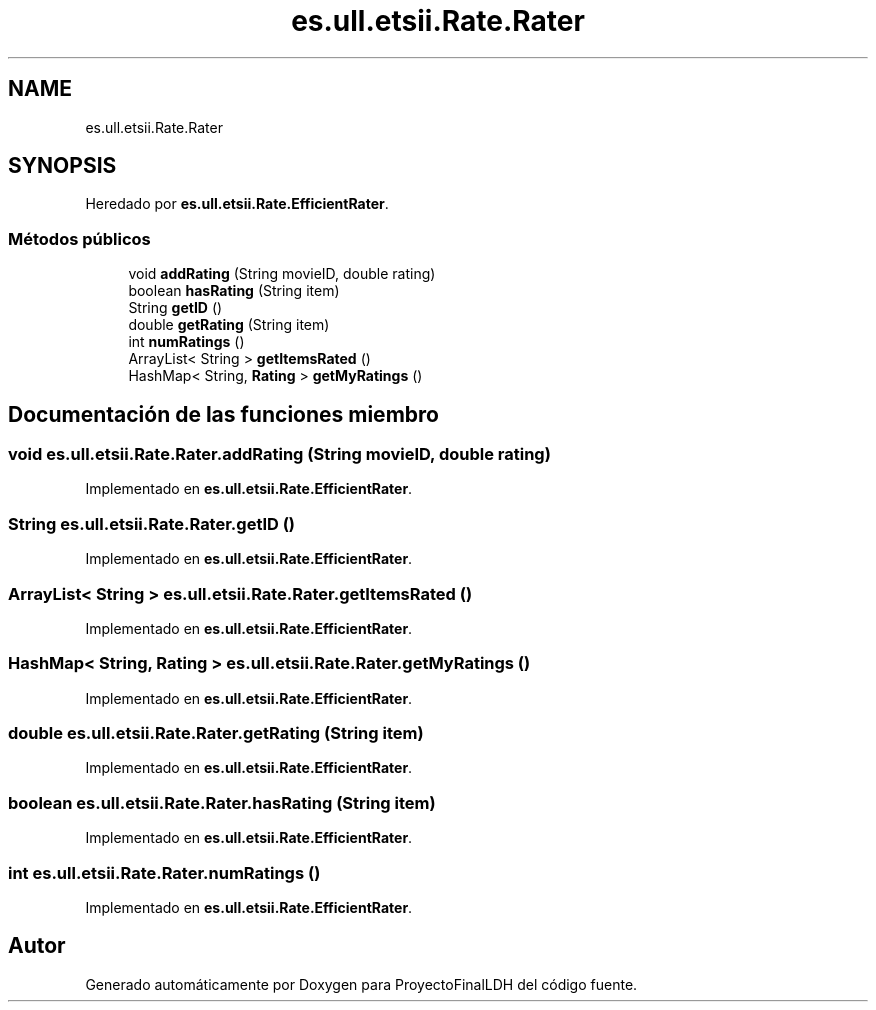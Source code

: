 .TH "es.ull.etsii.Rate.Rater" 3 "Miércoles, 4 de Enero de 2023" "Version 1.0" "ProyectoFinalLDH" \" -*- nroff -*-
.ad l
.nh
.SH NAME
es.ull.etsii.Rate.Rater
.SH SYNOPSIS
.br
.PP
.PP
Heredado por \fBes\&.ull\&.etsii\&.Rate\&.EfficientRater\fP\&.
.SS "Métodos públicos"

.in +1c
.ti -1c
.RI "void \fBaddRating\fP (String movieID, double rating)"
.br
.ti -1c
.RI "boolean \fBhasRating\fP (String item)"
.br
.ti -1c
.RI "String \fBgetID\fP ()"
.br
.ti -1c
.RI "double \fBgetRating\fP (String item)"
.br
.ti -1c
.RI "int \fBnumRatings\fP ()"
.br
.ti -1c
.RI "ArrayList< String > \fBgetItemsRated\fP ()"
.br
.ti -1c
.RI "HashMap< String, \fBRating\fP > \fBgetMyRatings\fP ()"
.br
.in -1c
.SH "Documentación de las funciones miembro"
.PP 
.SS "void es\&.ull\&.etsii\&.Rate\&.Rater\&.addRating (String movieID, double rating)"

.PP
Implementado en \fBes\&.ull\&.etsii\&.Rate\&.EfficientRater\fP\&.
.SS "String es\&.ull\&.etsii\&.Rate\&.Rater\&.getID ()"

.PP
Implementado en \fBes\&.ull\&.etsii\&.Rate\&.EfficientRater\fP\&.
.SS "ArrayList< String > es\&.ull\&.etsii\&.Rate\&.Rater\&.getItemsRated ()"

.PP
Implementado en \fBes\&.ull\&.etsii\&.Rate\&.EfficientRater\fP\&.
.SS "HashMap< String, \fBRating\fP > es\&.ull\&.etsii\&.Rate\&.Rater\&.getMyRatings ()"

.PP
Implementado en \fBes\&.ull\&.etsii\&.Rate\&.EfficientRater\fP\&.
.SS "double es\&.ull\&.etsii\&.Rate\&.Rater\&.getRating (String item)"

.PP
Implementado en \fBes\&.ull\&.etsii\&.Rate\&.EfficientRater\fP\&.
.SS "boolean es\&.ull\&.etsii\&.Rate\&.Rater\&.hasRating (String item)"

.PP
Implementado en \fBes\&.ull\&.etsii\&.Rate\&.EfficientRater\fP\&.
.SS "int es\&.ull\&.etsii\&.Rate\&.Rater\&.numRatings ()"

.PP
Implementado en \fBes\&.ull\&.etsii\&.Rate\&.EfficientRater\fP\&.

.SH "Autor"
.PP 
Generado automáticamente por Doxygen para ProyectoFinalLDH del código fuente\&.
